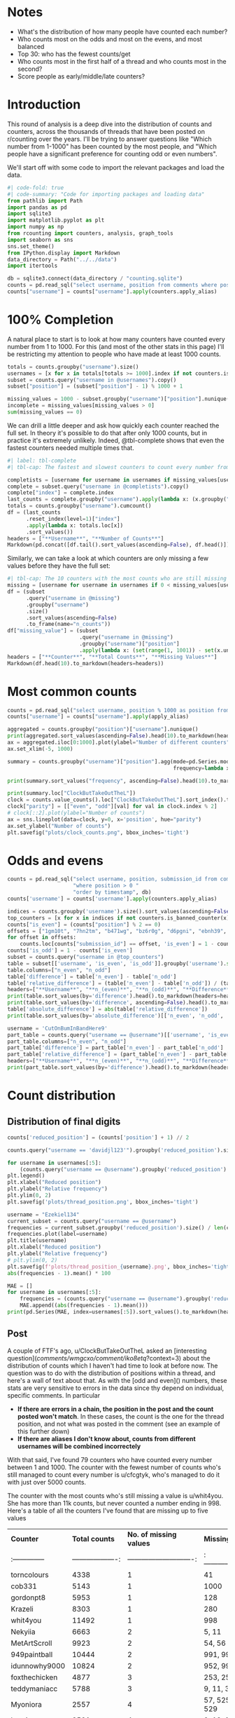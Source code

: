 #+PROPERTY: header-args:jupyter-python  :session distribution :kernel reddit
#+PROPERTY: header-args    :pandoc t :tangle yes

* Notes
- What's the distribution of how many people have counted each number?
- Who counts most on the odds and most on the evens, and most balanced
- Top 30: who has the fewest counts/get
- Who counts most in the first half of a thread and who counts most in the second?
- Score people as early/middle/late counters?

* Introduction

This round of analysis is a deep dive into the distribution of counts and counters, across the thousands of threads that have been posted on r/counting over the years. I'll be trying to answer questions like "Which number from 1-1000" has been counted by the most people, and "Which people have a significant preference for counting odd or even numbers".

We'll start off with some code to import the relevant packages and load the data.

#+begin_src jupyter-python
#| code-fold: true
#| code-summary: "Code for importing packages and loading data"
from pathlib import Path
import pandas as pd
import sqlite3
import matplotlib.pyplot as plt
import numpy as np
from rcounting import counters, analysis, graph_tools
import seaborn as sns
sns.set_theme()
from IPython.display import Markdown
data_directory = Path("../../data")
import itertools

db = sqlite3.connect(data_directory / "counting.sqlite")
counts = pd.read_sql("select username, position from comments where position > 0 order by timestamp", db)
counts["username"] = counts["username"].apply(counters.apply_alias)
#+end_src

* 100% Completion

A natural place to start is to look at how many counters have counted every number from 1 to 1000. For this (and most of the other stats in this page) I'll be restricting my attention to people who have made at least 1000 counts.

#+begin_src jupyter-python
  totals = counts.groupby("username").size()
  usernames = [x for x in totals[totals >= 1000].index if not counters.is_banned_counter(x)]
  subset = counts.query("username in @usernames").copy()
  subset["position"] = (subset["position"] - 1) % 1000 + 1

  missing_values = 1000 - subset.groupby("username")["position"].nunique()
  incomplete = missing_values[missing_values > 0]
  sum(missing_values == 0)
#+end_src

We can drill a little deeper and ask how quickly each counter reached the full set. In theory it's possible to do that after only 1000 counts, but in practice it's extremely unlikely. Indeed, @tbl-complete shows that even the fastest counters needed multiple times that.

#+begin_src jupyter-python
  #| label: tbl-complete
  #| tbl-cap: The fastest and slowest counters to count every number from 1 to 1000, according to how many counts they had when they reached the full sets

  completists = [username for username in usernames if missing_values[username] == 0]
  complete = subset.query("username in @completists").copy()
  complete["index"] = complete.index
  last_counts = complete.groupby("username").apply(lambda x: (x.groupby("position").head(1)).tail(1)["index"])
  totals = counts.groupby("username").cumcount()
  df = (last_counts
        .reset_index(level=1)["index"]
        .apply(lambda x: totals.loc[x])
        .sort_values())
  headers = ["**Username**", "**Number of Counts**"]
  Markdown(pd.concat([df.tail().sort_values(ascending=False), df.head()]).to_markdown(headers=headers))
#+end_src


Similarly, we can take a look at which counters are only missing a few values before they have the full set:

#+begin_src jupyter-python
  #| tbl-cap: The 10 counters with the most counts who are still missing up to five values in order to have counted the full set of numbers from 1 to 1000
  missing = [username for username in usernames if 0 < missing_values[username] <= 5]
  df = (subset
        .query("username in @missing")
        .groupby("username")
        .size()
        .sort_values(ascending=False)
        .to_frame(name="n_counts"))
  df["missing_value"] = (subset
                         .query("username in @missing")
                         .groupby("username")["position"]
                         .apply(lambda x: (set(range(1, 1001)) - set(x.unique()))))
  headers = ["**Counter**", "**Total Counts**", "**Missing Values**"]
  Markdown(df.head(10).to_markdown(headers=headers))
#+end_src

* Most common counts
#+begin_src jupyter-python
  counts = pd.read_sql("select username, position % 1000 as position from comments where username != '[deleted]' and position > 0 order by timestamp", db)
  counts["username"] = counts["username"].apply(apply_alias)
#+end_src

#+begin_src jupyter-python
  aggregated = counts.groupby("position")["username"].nunique()
  print(aggregated.sort_values(ascending=False).head(10).to_markdown(headers=["**Count**", "**No. of different counters**"]))
  ax = aggregated.iloc[0:1000].plot(ylabel="Number of different counters", xlabel="Thread position")
  ax.set_xlim(-5, 1000)
#+end_src
#+begin_src jupyter-python
  summary = counts.groupby("username")["position"].agg(mode=pd.Series.mode,
                                                       frequency=lambda x: x.value_counts().iloc[0])
#+end_src

#+begin_src jupyter-python
  print(summary.sort_values("frequency", ascending=False).head(10).to_markdown(headers=["**username**", "**Most common number**", "**frequency**"]))
#+end_src

#+begin_src jupyter-python
  print(summary.loc["ClockButTakeOutTheL"])
  clock = counts.value_counts().loc["ClockButTakeOutTheL"].sort_index().to_frame().reset_index()
  clock["parity"] = [["even", "odd"][val] for val in clock.index % 2]
  # clock[::2].plot(ylabel="Number of counts")
  ax = sns.lineplot(data=clock, y=0, x='position', hue="parity")
  ax.set_ylabel("Number of counts")
  plt.savefig("plots/clock_counts.png", bbox_inches='tight')
#+end_src

* Odds and evens
#+begin_src jupyter-python
  counts = pd.read_sql("select username, position, submission_id from comments "
                       "where position > 0 "
                       "order by timestamp", db)
  counts['username'] = counts['username'].apply(counters.apply_alias)
#+end_src


#+begin_src jupyter-python
  indices = counts.groupby('username').size().sort_values(ascending=False).index
  top_counters = [x for x in indices if not counters.is_banned_counter(x)][:50]
  counts["is_even"] = (counts["position"] % 2 == 0)
  offsets = ["1gm10t", "7hn2tm", "b471wg", "bz6r0g", "d6pgni", "ebnh39", "grggc0", "oj50hj", "ob4a2h", "t81gug"]
  for offset in offsets:
      counts.loc[counts["submission_id"] == offset, 'is_even'] = 1 - counts.loc[counts["submission_id"] == offset, 'is_even']
  counts['is_odd'] = 1 - counts['is_even']
  subset = counts.query("username in @top_counters")
  table = subset[['username', 'is_even', 'is_odd']].groupby('username').sum()
  table.columns=["n_even", "n_odd"]
  table['difference'] = table['n_even'] - table['n_odd']
  table['relative_difference'] = (table['n_even'] - table['n_odd']) / (table['n_even'] + table['n_odd']) * 100
  headers=["**Username**", "**n_(even)**", "**n_(odd)**", "**Difference**", "**Relative Difference (%)**"]
  print(table.sort_values(by='difference').head().to_markdown(headers=headers))
  print(table.sort_values(by='difference', ascending=False).head().to_markdown(headers=headers))
  table['absolute_difference'] = abs(table['relative_difference'])
  print(table.sort_values(by='absolute_difference')[['n_even', 'n_odd', 'difference', 'relative_difference']].head().to_markdown(headers=headers))
#+end_src

#+begin_src jupyter-python
  username = 'CutOnBumInBandHere9'
  part_table = counts.query("username == @username")[['username', 'is_even', 'is_odd']].groupby('username').sum()
  part_table.columns=["n_even", "n_odd"]
  part_table['difference'] = part_table['n_even'] - part_table['n_odd']
  part_table['relative_difference'] = (part_table['n_even'] - part_table['n_odd']) / (part_table['n_even'] + part_table['n_odd']) * 100
  headers=["**Username**", "**n_(even)**", "**n_(odd)**", "**Difference**", "**Relative Difference (%)**"]
  print(part_table.sort_values(by='difference').head().to_markdown(headers=headers))
#+end_src

* Count distribution

** Distribution of final digits
#+begin_src jupyter-python
counts['reduced_position'] = (counts['position'] + 1) // 2
#+end_src

#+begin_src jupyter-python
counts.query("username == 'davidjl123'").groupby('reduced_position').size()
#+end_src

#+begin_src jupyter-python
  for username in usernames[:5]:
      (counts.query("username == @username").groupby('reduced_position').size() /  len(counts.query("username == @username")) * 500).plot(label=username)
  plt.legend()
  plt.xlabel("Reduced position")
  plt.ylabel("Relative frequency")
  plt.ylim(0, 2)
  plt.savefig('plots/thread_position.png', bbox_inches='tight')
#+end_src

#+begin_src jupyter-python
  username = "Ezekiel134"
  current_subset = counts.query("username == @username")
  frequencies = current_subset.groupby('reduced_position').size() / len(current_subset) * 500
  frequencies.plot(label=username)
  plt.title(username)
  plt.xlabel("Reduced position")
  plt.ylabel("Relative frequency")
  # plt.ylim(0, 2)
  plt.savefig(f'plots/thread_position_{username}.png', bbox_inches='tight')
  abs(frequencies - 1).mean() * 100
#+end_src


#+begin_src jupyter-python
  MAE = []
  for username in usernames[:5]:
      frequencies = (counts.query("username == @username").groupby('reduced_position').size() /  len(counts.query("username == @username")) * 500)
      MAE.append((abs(frequencies - 1).mean()))
  print(pd.Series(MAE, index=usernames[:5]).sort_values().to_markdown(headers=["**Counter**", "**Mean Absolute Deviation**"], floatfmt=".3f"))
#+end_src

** Post

A couple of FTF's ago, u/ClockButTakeOutTheL asked an [interesting question](/comments/wmgcxo/comment/iko8etq/?context=3) about the distribution of counts which I haven't had time to look at before now. The question was to do with the distribution of positions within a thread, and here's a wall of text about that. As with the [odd and even]() numbers, these stats are very sensitive to errors in the data since thy depend on individual, specific comments. In particular

- **If there are errors in a chain, the position in the post and the count posted won't match**. In these cases, the count is the one for the thread position, and not what was posted in the comment (see an example of this further down)
- **If there are aliases I don't know about, counts from different usernames will be combined incorrectely**

With that said, I've found 79 counters who have counted every number between 1 and 1000. The counter with the fewest number of counts who's still managed to count every number is u/cfcgtyk, who's managed to do it with just over 5000 counts.

The counter with the most counts who's still missing a value is u/whit4you. She has more than 11k counts, but never counted a number ending in 998. Here's a table of all the counters I've found that are missing up to five values

| **Counter**     |     **Total counts** |     **No. of missing values** | **Missing values**        |
| :-------------- | -------------------: | ----------------------------: | :------------------------ |
| torncolours     |                 4338 |                             1 | 41                        |
| cob331          |                 5143 |                             1 | 1000                      |
| gordonpt8       |                 5953 |                             1 | 128                       |
| Krazeli         |                 8303 |                             1 | 280                       |
| whit4you        |                11492 |                             1 | 998                       |
| Nekyiia         |                 6663 |                             2 | 5, 11                     |
| MetArtScroll    |                 9923 |                             2 | 54, 56                    |
| 949paintball    |                10444 |                             2 | 991, 995                  |
| idunnowhy9000   |                10824 |                             2 | 952, 999                  |
| foxthechicken   |                 4877 |                             3 | 253, 255, 257             |
| teddymaniacc    |                 5788 |                             3 | 9, 11, 379                |
| Myoniora        |                 2557 |                             4 | 57, 525, 527, 529         |
| heeric          |                 3591 |                             4 | 9, 18, 20, 61             |
| caramelly24     |                 4259 |                             5 | 12, 46, 123, 213, 215     |

I've checked most of these, but there could be errors somewhere. u/Krazeli is an edge case since he did count a number ending in 280 in the 95k thread. Unfortunately a double count [here](https://www.reddit.com/r/counting/comments/1re781/comment/cdmghq4/?context=99) means that it's the 281st count in the thread, so that's what I've recorded it as. It seems weird to me that u/cob331 should have managed to count everything apart from a get, but after looking through the hall of fame I think it's right.

I've also [plotted](https://imgur.com/0iNPMen.png) the distribution of counts in each thread for the top 5 counters. To avoid the jaggedness caused by odd/even runs I've combined values pairwise, so that each point is the frequency of an odd value and its neighbouring even value, and the get and the assist are in the same bin. The plot is normalised, so that if every count occurred equally often, there would just be a flat line at y = 1 

Overall two things stand out to me in this plot

- David's insane peak early in each thread, caused by his practice lately of mainly just leaving one or two comments per thread, early on. And similarly, his sniping skills at the end of a thread, which contribute to the smaller peak on the right.
- Just how consistent phil's count distribution is: 

The consistency of each counter can be summarised by looking at the mean absolute deviation of each frequency from the hypothetical 1 of the flat distribution, which I've done in the following table:

| **Counter**      |   **Mean Absolute Deviation** |
|:-----------------|------------------------------:|
| thephilsblogbar2 |                         0.017 |
| GarlicoinAccount |                         0.060 |
| Countletics      |                         0.065 |
| Antichess        |                         0.089 |
| davidjl123       |                         0.163 |

That's all for now!

* Least prolific counters with gets
#+begin_src jupyter-python
  df = pd.read_sql("select username, submission_id from comments where position > 0 order by timestamp", db)
  df['username'] = df['username'].apply(apply_alias)
#+end_src

#+begin_src jupyter-python
  getters = df.groupby("submission_id").last()
  gets = getters.reset_index()['username'].value_counts()
  gets.name = "n_gets"
  counts = df['username'].value_counts()
#+end_src

#+begin_src jupyter-python
  totals = pd.concat([counts.loc[gets.index], gets], axis=1)
  totals.columns = ["counts", "gets"]
  headers = ["**username**", "**counts**", "**gets**"]
  print(totals.sort_values(by='counts').head().to_markdown(headers=headers))
#+end_src



A while ago, clock asked which counters with at least one get have the fewest total number of counts. And that's a surprisingly difficult question to answer, because of alt accounts and deleted comments. If I just look through the list, then I get the following as the top 5

| **username**       |   **counts** |   **gets** |
|:-------------------|-------------:|-----------:|
| thephilsnipebar    |            1 |          1 |
| MeNowDealWithIt    |            1 |          1 |
| Hotshot2k4         |            3 |          1 |
| ItzTaken           |            4 |          1 |
| Ralph_Schaosid     |            5 |          1 |

Looking at this list, thephilsnipebar and Ralph_Schaosid are immediately obvious as counting alts. MeNowDealWithIt has made significantly more than one count, but deleted their account before they were picked up by the script, so I have no idea how many. u/Hotshot2k4 seems legit. They made three counts, the first of which was the 54k get. More recently, u/ItzTaken got a [free get](/comments/mlqtr1/_/gtobrvf?context=3) that VitaminB16 left in the 4195k thread. Before that they had made two counts in the 2M era.

All in all we have ~30 counters with a get and less than 100 total counts and ~180 with less than 1000 counts. But again, there's a significant number of counts where I don't know the author, and a significant number of usernames that are unknown aliases.

#+begin_src jupyter-python
username = "thephilsnipebar"

pd.read_sql(f"select * from comments where username == '{username}'", db)
#+end_src

#+begin_src jupyter-python
totals.query('counts < 1000').count()
#+end_src

#+begin_src jupyter-python
gets
#+end_src

#+begin_src jupyter-python
df['count'] = df.index
#+end_src

#+begin_src jupyter-python
first_get = df.groupby('submission_id', sort=False).last().groupby('username').first()
df["cumcount"] = df.groupby('username').cumcount()
#+end_src

#+begin_src jupyter-python
print(first_get.sort_values(by='cumcount', ascending=False).head()['cumcount'].to_markdown(headers=['**username**', '**counts**']))
#+end_src

#+begin_src jupyter-python
  counts.groupby("position")["username"].nunique()
#+end_src
